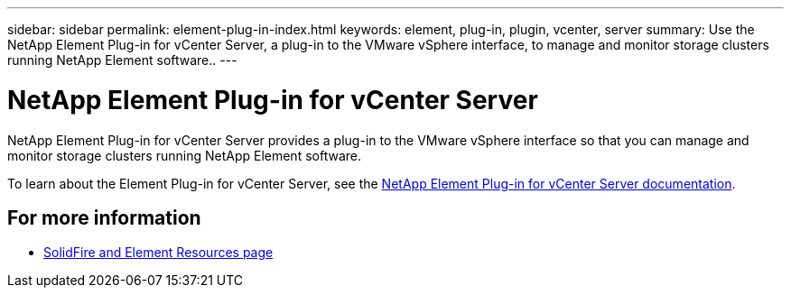 ---
sidebar: sidebar
permalink: element-plug-in-index.html
keywords: element, plug-in, plugin, vcenter, server
summary: Use the NetApp Element Plug-in for vCenter Server, a plug-in to the VMware vSphere interface, to manage and monitor storage clusters running NetApp Element software..
---

= NetApp Element Plug-in for vCenter Server
:hardbreaks:
:icons: font
:imagesdir: ./media/

[.lead]
NetApp Element Plug-in for vCenter Server provides a plug-in to the VMware vSphere interface so that you can manage and monitor storage clusters running NetApp Element software.

To learn about the Element Plug-in for vCenter Server, see the https://docs.netapp.com/us-en/vcp/index.html[NetApp Element Plug-in for vCenter Server documentation^].

== For more information
* https://www.netapp.com/data-storage/solidfire/documentation[SolidFire and Element Resources page^]
